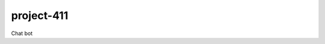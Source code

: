 project-411
===========

.. image:: https://travis-ci.org/esikachev/project-411.svg?branch=master
    :target: https://travis-ci.org/esikachev/project-411

Chat bot
